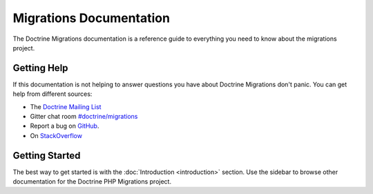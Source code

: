 Migrations Documentation
=================

The Doctrine Migrations documentation is a reference guide to everything you need
to know about the migrations project.

Getting Help
------------

If this documentation is not helping to answer questions you have about
Doctrine Migrations don't panic. You can get help from different sources:

-  The `Doctrine Mailing List <https://groups.google.com/group/doctrine-user>`_
-  Gitter chat room `#doctrine/migrations <https://gitter.im/doctrine/migrations>`_
-  Report a bug on `GitHub <https://github.com/doctrine/migrations/issues>`_.
-  On `StackOverflow <https://stackoverflow.com/questions/tagged/doctrine-migrations>`_

Getting Started
---------------

The best way to get started is with the :doc:`Introduction <introduction>` section.
Use the sidebar to browse other documentation for the Doctrine PHP Migrations project.
